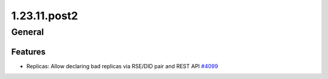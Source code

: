 =============
1.23.11.post2
=============

-------
General
-------

********
Features
********

- Replicas: Allow declaring bad replicas via RSE/DID pair and REST API `#4099 <https://github.com/rucio/rucio/issues/4099>`_
